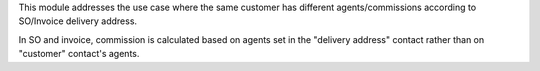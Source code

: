 This module addresses the use case where the same customer has different agents/commissions according to SO/Invoice delivery address.

In SO and invoice, commission is calculated based on agents set in the "delivery address" contact rather than on "customer" contact's agents.
